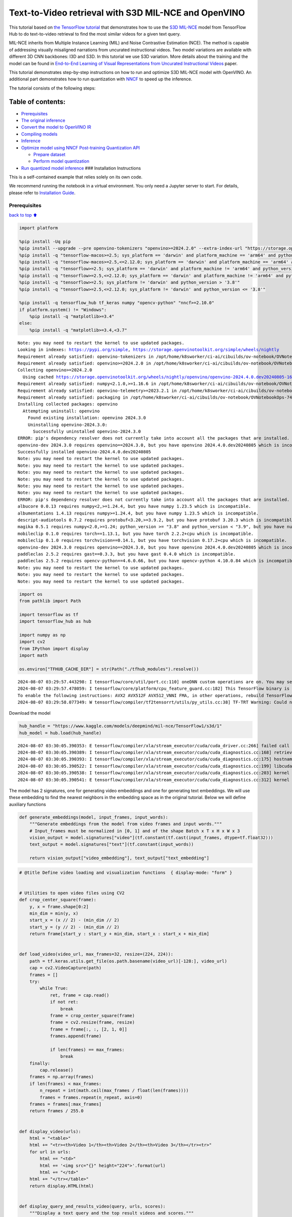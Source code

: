 Text-to-Video retrieval with S3D MIL-NCE and OpenVINO
=====================================================

This tutorial based on `the TensorFlow
tutorial <https://www.tensorflow.org/hub/tutorials/text_to_video_retrieval_with_s3d_milnce>`__
that demonstrates how to use the `S3D
MIL-NCE <https://tfhub.dev/deepmind/mil-nce/s3d/1>`__ model from
TensorFlow Hub to do text-to-video retrieval to find the most similar
videos for a given text query.

MIL-NCE inherits from Multiple Instance Learning (MIL) and Noise
Contrastive Estimation (NCE). The method is capable of addressing
visually misaligned narrations from uncurated instructional videos. Two
model variations are available with different 3D CNN backbones: I3D and
S3D. In this tutorial we use S3D variation. More details about the
training and the model can be found in `End-to-End Learning of Visual
Representations from Uncurated Instructional
Videos <https://arxiv.org/abs/1912.06430>`__ paper.

This tutorial demonstrates step-by-step instructions on how to run and
optimize S3D MIL-NCE model with OpenVINO. An additional part
demonstrates how to run quantization with
`NNCF <https://github.com/openvinotoolkit/nncf/>`__ to speed up the
inference.

The tutorial consists of the following steps:

Table of contents:
^^^^^^^^^^^^^^^^^^

-  `Prerequisites <#Prerequisites>`__
-  `The original inference <#The-original-inference>`__
-  `Convert the model to OpenVINO
   IR <#Convert-the-model-to-OpenVINO-IR>`__
-  `Compiling models <#Compiling-models>`__
-  `Inference <#Inference>`__
-  `Optimize model using NNCF Post-training Quantization
   API <#Optimize-model-using-NNCF-Post-training-Quantization-API>`__

   -  `Prepare dataset <#Prepare-dataset>`__
   -  `Perform model quantization <#Perform-model-quantization>`__

-  `Run quantized model inference <#Run-quantized-model-inference>`__
   ### Installation Instructions

This is a self-contained example that relies solely on its own code.

We recommend running the notebook in a virtual environment. You only
need a Jupyter server to start. For details, please refer to
`Installation
Guide <https://github.com/openvinotoolkit/openvino_notebooks/blob/latest/README.md#-installation-guide>`__.

Prerequisites
-------------

`back to top ⬆️ <#Table-of-contents:>`__

.. code:: ipython3

    import platform
    
    %pip install -Uq pip
    %pip install --upgrade --pre openvino-tokenizers "openvino>=2024.2.0" --extra-index-url "https://storage.openvinotoolkit.org/simple/wheels/nightly"
    %pip install -q "tensorflow-macos>=2.5; sys_platform == 'darwin' and platform_machine == 'arm64' and python_version > '3.8'" # macOS M1 and M2
    %pip install -q "tensorflow-macos>=2.5,<=2.12.0; sys_platform == 'darwin' and platform_machine == 'arm64' and python_version <= '3.8'" # macOS M1 and M2
    %pip install -q "tensorflow>=2.5; sys_platform == 'darwin' and platform_machine != 'arm64' and python_version > '3.8'" # macOS x86
    %pip install -q "tensorflow>=2.5,<=2.12.0; sys_platform == 'darwin' and platform_machine != 'arm64' and python_version <= '3.8'" # macOS x86
    %pip install -q "tensorflow>=2.5; sys_platform != 'darwin' and python_version > '3.8'"
    %pip install -q "tensorflow>=2.5,<=2.12.0; sys_platform != 'darwin' and python_version <= '3.8'"
    
    %pip install -q tensorflow_hub tf_keras numpy "opencv-python" "nncf>=2.10.0"
    if platform.system() != "Windows":
        %pip install -q "matplotlib>=3.4"
    else:
        %pip install -q "matplotlib>=3.4,<3.7"


.. parsed-literal::

    Note: you may need to restart the kernel to use updated packages.
    Looking in indexes: https://pypi.org/simple, https://storage.openvinotoolkit.org/simple/wheels/nightly
    Requirement already satisfied: openvino-tokenizers in /opt/home/k8sworker/ci-ai/cibuilds/ov-notebook/OVNotebookOps-744/.workspace/scm/ov-notebook/.venv/lib/python3.8/site-packages (2024.4.0.0.dev20240805)
    Requirement already satisfied: openvino>=2024.2.0 in /opt/home/k8sworker/ci-ai/cibuilds/ov-notebook/OVNotebookOps-744/.workspace/scm/ov-notebook/.venv/lib/python3.8/site-packages (2024.3.0)
    Collecting openvino>=2024.2.0
      Using cached https://storage.openvinotoolkit.org/wheels/nightly/openvino/openvino-2024.4.0.dev20240805-16249-cp38-cp38-manylinux2014_x86_64.whl (42.4 MB)
    Requirement already satisfied: numpy<2.1.0,>=1.16.6 in /opt/home/k8sworker/ci-ai/cibuilds/ov-notebook/OVNotebookOps-744/.workspace/scm/ov-notebook/.venv/lib/python3.8/site-packages (from openvino>=2024.2.0) (1.24.4)
    Requirement already satisfied: openvino-telemetry>=2023.2.1 in /opt/home/k8sworker/ci-ai/cibuilds/ov-notebook/OVNotebookOps-744/.workspace/scm/ov-notebook/.venv/lib/python3.8/site-packages (from openvino>=2024.2.0) (2024.1.0)
    Requirement already satisfied: packaging in /opt/home/k8sworker/ci-ai/cibuilds/ov-notebook/OVNotebookOps-744/.workspace/scm/ov-notebook/.venv/lib/python3.8/site-packages (from openvino>=2024.2.0) (24.1)
    Installing collected packages: openvino
      Attempting uninstall: openvino
        Found existing installation: openvino 2024.3.0
        Uninstalling openvino-2024.3.0:
          Successfully uninstalled openvino-2024.3.0
    ERROR: pip's dependency resolver does not currently take into account all the packages that are installed. This behaviour is the source of the following dependency conflicts.
    openvino-dev 2024.3.0 requires openvino==2024.3.0, but you have openvino 2024.4.0.dev20240805 which is incompatible.
    Successfully installed openvino-2024.4.0.dev20240805
    Note: you may need to restart the kernel to use updated packages.
    Note: you may need to restart the kernel to use updated packages.
    Note: you may need to restart the kernel to use updated packages.
    Note: you may need to restart the kernel to use updated packages.
    Note: you may need to restart the kernel to use updated packages.
    Note: you may need to restart the kernel to use updated packages.
    ERROR: pip's dependency resolver does not currently take into account all the packages that are installed. This behaviour is the source of the following dependency conflicts.
    albucore 0.0.13 requires numpy<2,>=1.24.4, but you have numpy 1.23.5 which is incompatible.
    albumentations 1.4.13 requires numpy>=1.24.4, but you have numpy 1.23.5 which is incompatible.
    descript-audiotools 0.7.2 requires protobuf<3.20,>=3.9.2, but you have protobuf 3.20.3 which is incompatible.
    magika 0.5.1 requires numpy<2.0,>=1.24; python_version >= "3.8" and python_version < "3.9", but you have numpy 1.23.5 which is incompatible.
    mobileclip 0.1.0 requires torch==1.13.1, but you have torch 2.2.2+cpu which is incompatible.
    mobileclip 0.1.0 requires torchvision==0.14.1, but you have torchvision 0.17.2+cpu which is incompatible.
    openvino-dev 2024.3.0 requires openvino==2024.3.0, but you have openvino 2024.4.0.dev20240805 which is incompatible.
    paddleclas 2.5.2 requires gast==0.3.3, but you have gast 0.4.0 which is incompatible.
    paddleclas 2.5.2 requires opencv-python==4.6.0.66, but you have opencv-python 4.10.0.84 which is incompatible.
    Note: you may need to restart the kernel to use updated packages.
    Note: you may need to restart the kernel to use updated packages.
    Note: you may need to restart the kernel to use updated packages.


.. code:: ipython3

    import os
    from pathlib import Path
    
    import tensorflow as tf
    import tensorflow_hub as hub
    
    import numpy as np
    import cv2
    from IPython import display
    import math
    
    os.environ["TFHUB_CACHE_DIR"] = str(Path("./tfhub_modules").resolve())


.. parsed-literal::

    2024-08-07 03:29:57.443298: I tensorflow/core/util/port.cc:110] oneDNN custom operations are on. You may see slightly different numerical results due to floating-point round-off errors from different computation orders. To turn them off, set the environment variable `TF_ENABLE_ONEDNN_OPTS=0`.
    2024-08-07 03:29:57.478059: I tensorflow/core/platform/cpu_feature_guard.cc:182] This TensorFlow binary is optimized to use available CPU instructions in performance-critical operations.
    To enable the following instructions: AVX2 AVX512F AVX512_VNNI FMA, in other operations, rebuild TensorFlow with the appropriate compiler flags.
    2024-08-07 03:29:58.077349: W tensorflow/compiler/tf2tensorrt/utils/py_utils.cc:38] TF-TRT Warning: Could not find TensorRT


Download the model

.. code:: ipython3

    hub_handle = "https://www.kaggle.com/models/deepmind/mil-nce/TensorFlow1/s3d/1"
    hub_model = hub.load(hub_handle)


.. parsed-literal::

    2024-08-07 03:30:05.390353: E tensorflow/compiler/xla/stream_executor/cuda/cuda_driver.cc:266] failed call to cuInit: CUDA_ERROR_COMPAT_NOT_SUPPORTED_ON_DEVICE: forward compatibility was attempted on non supported HW
    2024-08-07 03:30:05.390389: I tensorflow/compiler/xla/stream_executor/cuda/cuda_diagnostics.cc:168] retrieving CUDA diagnostic information for host: iotg-dev-workstation-07
    2024-08-07 03:30:05.390393: I tensorflow/compiler/xla/stream_executor/cuda/cuda_diagnostics.cc:175] hostname: iotg-dev-workstation-07
    2024-08-07 03:30:05.390522: I tensorflow/compiler/xla/stream_executor/cuda/cuda_diagnostics.cc:199] libcuda reported version is: 470.223.2
    2024-08-07 03:30:05.390538: I tensorflow/compiler/xla/stream_executor/cuda/cuda_diagnostics.cc:203] kernel reported version is: 470.182.3
    2024-08-07 03:30:05.390541: E tensorflow/compiler/xla/stream_executor/cuda/cuda_diagnostics.cc:312] kernel version 470.182.3 does not match DSO version 470.223.2 -- cannot find working devices in this configuration


The model has 2 signatures, one for generating video embeddings and one
for generating text embeddings. We will use these embedding to find the
nearest neighbors in the embedding space as in the original tutorial.
Below we will define auxiliary functions

.. code:: ipython3

    def generate_embeddings(model, input_frames, input_words):
        """Generate embeddings from the model from video frames and input words."""
        # Input_frames must be normalized in [0, 1] and of the shape Batch x T x H x W x 3
        vision_output = model.signatures["video"](tf.constant(tf.cast(input_frames, dtype=tf.float32)))
        text_output = model.signatures["text"](tf.constant(input_words))
    
        return vision_output["video_embedding"], text_output["text_embedding"]

.. code:: ipython3

    # @title Define video loading and visualization functions  { display-mode: "form" }
    
    
    # Utilities to open video files using CV2
    def crop_center_square(frame):
        y, x = frame.shape[0:2]
        min_dim = min(y, x)
        start_x = (x // 2) - (min_dim // 2)
        start_y = (y // 2) - (min_dim // 2)
        return frame[start_y : start_y + min_dim, start_x : start_x + min_dim]
    
    
    def load_video(video_url, max_frames=32, resize=(224, 224)):
        path = tf.keras.utils.get_file(os.path.basename(video_url)[-128:], video_url)
        cap = cv2.VideoCapture(path)
        frames = []
        try:
            while True:
                ret, frame = cap.read()
                if not ret:
                    break
                frame = crop_center_square(frame)
                frame = cv2.resize(frame, resize)
                frame = frame[:, :, [2, 1, 0]]
                frames.append(frame)
    
                if len(frames) == max_frames:
                    break
        finally:
            cap.release()
        frames = np.array(frames)
        if len(frames) < max_frames:
            n_repeat = int(math.ceil(max_frames / float(len(frames))))
            frames = frames.repeat(n_repeat, axis=0)
        frames = frames[:max_frames]
        return frames / 255.0
    
    
    def display_video(urls):
        html = "<table>"
        html += "<tr><th>Video 1</th><th>Video 2</th><th>Video 3</th></tr><tr>"
        for url in urls:
            html += "<td>"
            html += '<img src="{}" height="224">'.format(url)
            html += "</td>"
        html += "</tr></table>"
        return display.HTML(html)
    
    
    def display_query_and_results_video(query, urls, scores):
        """Display a text query and the top result videos and scores."""
        sorted_ix = np.argsort(-scores)
        html = ""
        html += "<h2>Input query: <i>{}</i> </h2><div>".format(query)
        html += "Results: <div>"
        html += "<table>"
        html += "<tr><th>Rank #1, Score:{:.2f}</th>".format(scores[sorted_ix[0]])
        html += "<th>Rank #2, Score:{:.2f}</th>".format(scores[sorted_ix[1]])
        html += "<th>Rank #3, Score:{:.2f}</th></tr><tr>".format(scores[sorted_ix[2]])
        for i, idx in enumerate(sorted_ix):
            url = urls[sorted_ix[i]]
            html += "<td>"
            html += '<img src="{}" height="224">'.format(url)
            html += "</td>"
        html += "</tr></table>"
    
        return html

.. code:: ipython3

    # @title Load example videos and define text queries  { display-mode: "form" }
    
    video_1_url = "https://upload.wikimedia.org/wikipedia/commons/b/b0/YosriAirTerjun.gif"  # @param {type:"string"}
    video_2_url = "https://upload.wikimedia.org/wikipedia/commons/e/e6/Guitar_solo_gif.gif"  # @param {type:"string"}
    video_3_url = "https://upload.wikimedia.org/wikipedia/commons/3/30/2009-08-16-autodrift-by-RalfR-gif-by-wau.gif"  # @param {type:"string"}
    
    video_1 = load_video(video_1_url)
    video_2 = load_video(video_2_url)
    video_3 = load_video(video_3_url)
    all_videos = [video_1, video_2, video_3]
    
    query_1_video = "waterfall"  # @param {type:"string"}
    query_2_video = "playing guitar"  # @param {type:"string"}
    query_3_video = "car drifting"  # @param {type:"string"}
    all_queries_video = [query_1_video, query_2_video, query_3_video]
    all_videos_urls = [video_1_url, video_2_url, video_3_url]
    display_video(all_videos_urls)




.. raw:: html

    <table><tr><th>Video 1</th><th>Video 2</th><th>Video 3</th></tr><tr><td><img src="https://upload.wikimedia.org/wikipedia/commons/b/b0/YosriAirTerjun.gif" height="224"></td><td><img src="https://upload.wikimedia.org/wikipedia/commons/e/e6/Guitar_solo_gif.gif" height="224"></td><td><img src="https://upload.wikimedia.org/wikipedia/commons/3/30/2009-08-16-autodrift-by-RalfR-gif-by-wau.gif" height="224"></td></tr></table>



The original inference
----------------------

`back to top ⬆️ <#Table-of-contents:>`__

.. code:: ipython3

    # Prepare video inputs.
    videos_np = np.stack(all_videos, axis=0)
    
    # Prepare text input.
    words_np = np.array(all_queries_video)
    
    # Generate the video and text embeddings.
    video_embd, text_embd = generate_embeddings(hub_model, videos_np, words_np)
    
    # Scores between video and text is computed by dot products.
    all_scores = np.dot(text_embd, tf.transpose(video_embd))

.. code:: ipython3

    # Display results.
    html = ""
    for i, words in enumerate(words_np):
        html += display_query_and_results_video(words, all_videos_urls, all_scores[i, :])
        html += "<br>"
    display.HTML(html)




.. raw:: html

    <h2>Input query: <i>waterfall</i> </h2><div>Results: <div><table><tr><th>Rank #1, Score:4.71</th><th>Rank #2, Score:-1.63</th><th>Rank #3, Score:-4.17</th></tr><tr><td><img src="https://upload.wikimedia.org/wikipedia/commons/b/b0/YosriAirTerjun.gif" height="224"></td><td><img src="https://upload.wikimedia.org/wikipedia/commons/3/30/2009-08-16-autodrift-by-RalfR-gif-by-wau.gif" height="224"></td><td><img src="https://upload.wikimedia.org/wikipedia/commons/e/e6/Guitar_solo_gif.gif" height="224"></td></tr></table><br><h2>Input query: <i>playing guitar</i> </h2><div>Results: <div><table><tr><th>Rank #1, Score:6.50</th><th>Rank #2, Score:-1.79</th><th>Rank #3, Score:-2.67</th></tr><tr><td><img src="https://upload.wikimedia.org/wikipedia/commons/e/e6/Guitar_solo_gif.gif" height="224"></td><td><img src="https://upload.wikimedia.org/wikipedia/commons/b/b0/YosriAirTerjun.gif" height="224"></td><td><img src="https://upload.wikimedia.org/wikipedia/commons/3/30/2009-08-16-autodrift-by-RalfR-gif-by-wau.gif" height="224"></td></tr></table><br><h2>Input query: <i>car drifting</i> </h2><div>Results: <div><table><tr><th>Rank #1, Score:8.78</th><th>Rank #2, Score:-1.07</th><th>Rank #3, Score:-2.17</th></tr><tr><td><img src="https://upload.wikimedia.org/wikipedia/commons/3/30/2009-08-16-autodrift-by-RalfR-gif-by-wau.gif" height="224"></td><td><img src="https://upload.wikimedia.org/wikipedia/commons/b/b0/YosriAirTerjun.gif" height="224"></td><td><img src="https://upload.wikimedia.org/wikipedia/commons/e/e6/Guitar_solo_gif.gif" height="224"></td></tr></table><br>



Convert the model to OpenVINO IR
--------------------------------

`back to top ⬆️ <#Table-of-contents:>`__ OpenVINO supports TensorFlow
models via conversion into Intermediate Representation (IR) format. We
need to provide a model object, input data for model tracing to
``ov.convert_model`` function to obtain OpenVINO ``ov.Model`` object
instance. Model can be saved on disk for next deployment using
``ov.save_model`` function.

.. code:: ipython3

    import openvino_tokenizers  # NOQA Need to import conversion and operation extensions
    import openvino as ov
    
    model_path = hub.resolve(hub_handle)
    # infer on random data
    images_data = np.random.rand(3, 32, 224, 224, 3).astype(np.float32)
    words_data = np.array(["First sentence", "Second one", "Abracadabra"], dtype=str)
    
    ov_model = ov.convert_model(model_path, input=[("words", [3]), ("images", [3, 32, 224, 224, 3])])

Compiling models
----------------

`back to top ⬆️ <#Table-of-contents:>`__

Only CPU is supported for this model due to strings as input.

.. code:: ipython3

    core = ov.Core()
    
    compiled_model = core.compile_model(ov_model, device_name="CPU")

Inference
---------

`back to top ⬆️ <#Table-of-contents:>`__

.. code:: ipython3

    # Redefine `generate_embeddings` function to make it possible to use the compile IR model.
    def generate_embeddings(model, input_frames, input_words):
        """Generate embeddings from the model from video frames and input words."""
        # Input_frames must be normalized in [0, 1] and of the shape Batch x T x H x W x 3
        output = compiled_model({"words": input_words, "images": tf.cast(input_frames, dtype=tf.float32)})
    
        return output["video_embedding"], output["text_embedding"]

.. code:: ipython3

    # Generate the video and text embeddings.
    video_embd, text_embd = generate_embeddings(compiled_model, videos_np, words_np)
    
    # Scores between video and text is computed by dot products.
    all_scores = np.dot(text_embd, tf.transpose(video_embd))

.. code:: ipython3

    # Display results.
    html = ""
    for i, words in enumerate(words_np):
        html += display_query_and_results_video(words, all_videos_urls, all_scores[i, :])
        html += "<br>"
    display.HTML(html)




.. raw:: html

    <h2>Input query: <i>waterfall</i> </h2><div>Results: <div><table><tr><th>Rank #1, Score:4.71</th><th>Rank #2, Score:-1.63</th><th>Rank #3, Score:-4.17</th></tr><tr><td><img src="https://upload.wikimedia.org/wikipedia/commons/b/b0/YosriAirTerjun.gif" height="224"></td><td><img src="https://upload.wikimedia.org/wikipedia/commons/3/30/2009-08-16-autodrift-by-RalfR-gif-by-wau.gif" height="224"></td><td><img src="https://upload.wikimedia.org/wikipedia/commons/e/e6/Guitar_solo_gif.gif" height="224"></td></tr></table><br><h2>Input query: <i>playing guitar</i> </h2><div>Results: <div><table><tr><th>Rank #1, Score:6.50</th><th>Rank #2, Score:-1.79</th><th>Rank #3, Score:-2.67</th></tr><tr><td><img src="https://upload.wikimedia.org/wikipedia/commons/e/e6/Guitar_solo_gif.gif" height="224"></td><td><img src="https://upload.wikimedia.org/wikipedia/commons/b/b0/YosriAirTerjun.gif" height="224"></td><td><img src="https://upload.wikimedia.org/wikipedia/commons/3/30/2009-08-16-autodrift-by-RalfR-gif-by-wau.gif" height="224"></td></tr></table><br><h2>Input query: <i>car drifting</i> </h2><div>Results: <div><table><tr><th>Rank #1, Score:8.78</th><th>Rank #2, Score:-1.07</th><th>Rank #3, Score:-2.17</th></tr><tr><td><img src="https://upload.wikimedia.org/wikipedia/commons/3/30/2009-08-16-autodrift-by-RalfR-gif-by-wau.gif" height="224"></td><td><img src="https://upload.wikimedia.org/wikipedia/commons/b/b0/YosriAirTerjun.gif" height="224"></td><td><img src="https://upload.wikimedia.org/wikipedia/commons/e/e6/Guitar_solo_gif.gif" height="224"></td></tr></table><br>



Optimize model using NNCF Post-training Quantization API
--------------------------------------------------------

`back to top ⬆️ <#Table-of-contents:>`__

`NNCF <https://github.com/openvinotoolkit/nncf>`__ provides a suite of
advanced algorithms for Neural Networks inference optimization in
OpenVINO with minimal accuracy drop. We will use 8-bit quantization in
post-training mode (without the fine-tuning pipeline). The optimization
process contains the following steps:

1. Create a Dataset for quantization.
2. Run ``nncf.quantize`` for getting an optimized model.
3. Serialize an OpenVINO IR model, using the ``ov.save_model`` function.

Prepare dataset
~~~~~~~~~~~~~~~

`back to top ⬆️ <#Table-of-contents:>`__

This model doesn’t require a big dataset for calibration. We will use
only example videos for this purpose. NNCF provides ``nncf.Dataset``
wrapper for using native framework dataloaders in quantization pipeline.
Additionally, we specify transform function that will be responsible for
preparing input data in model expected format.

.. code:: ipython3

    import nncf
    
    dataset = nncf.Dataset(((words_np, tf.cast(videos_np, dtype=tf.float32)),))


.. parsed-literal::

    INFO:nncf:NNCF initialized successfully. Supported frameworks detected: torch, tensorflow, onnx, openvino


Perform model quantization
~~~~~~~~~~~~~~~~~~~~~~~~~~

`back to top ⬆️ <#Table-of-contents:>`__

The ``nncf.quantize`` function provides an interface for model
quantization. It requires an instance of the OpenVINO Model and
quantization dataset. Optionally, some additional parameters for the
configuration quantization process (number of samples for quantization,
preset, ignored scope etc.) can be provided.

.. code:: ipython3

    MODEL_DIR = Path("model/")
    MODEL_DIR.mkdir(exist_ok=True)
    
    quantized_model_path = MODEL_DIR / "quantized_model.xml"
    
    
    if not quantized_model_path.exists():
        quantized_model = nncf.quantize(model=ov_model, calibration_dataset=dataset, model_type=nncf.ModelType.TRANSFORMER)
        ov.save_model(quantized_model, quantized_model_path)



.. parsed-literal::

    Output()



.. raw:: html

    <pre style="white-space:pre;overflow-x:auto;line-height:normal;font-family:Menlo,'DejaVu Sans Mono',consolas,'Courier New',monospace"></pre>




.. raw:: html

    <pre style="white-space:pre;overflow-x:auto;line-height:normal;font-family:Menlo,'DejaVu Sans Mono',consolas,'Courier New',monospace">
    </pre>




.. parsed-literal::

    Output()



.. raw:: html

    <pre style="white-space:pre;overflow-x:auto;line-height:normal;font-family:Menlo,'DejaVu Sans Mono',consolas,'Courier New',monospace"></pre>




.. raw:: html

    <pre style="white-space:pre;overflow-x:auto;line-height:normal;font-family:Menlo,'DejaVu Sans Mono',consolas,'Courier New',monospace">
    </pre>



.. parsed-literal::

    INFO:nncf:39 ignored nodes were found by names in the NNCFGraph



.. parsed-literal::

    Output()



.. raw:: html

    <pre style="white-space:pre;overflow-x:auto;line-height:normal;font-family:Menlo,'DejaVu Sans Mono',consolas,'Courier New',monospace"></pre>




.. raw:: html

    <pre style="white-space:pre;overflow-x:auto;line-height:normal;font-family:Menlo,'DejaVu Sans Mono',consolas,'Courier New',monospace">
    </pre>




.. parsed-literal::

    Output()



.. raw:: html

    <pre style="white-space:pre;overflow-x:auto;line-height:normal;font-family:Menlo,'DejaVu Sans Mono',consolas,'Courier New',monospace"></pre>




.. raw:: html

    <pre style="white-space:pre;overflow-x:auto;line-height:normal;font-family:Menlo,'DejaVu Sans Mono',consolas,'Courier New',monospace">
    </pre>



Run quantized model inference
-----------------------------

`back to top ⬆️ <#Table-of-contents:>`__

There are no changes in model usage after applying quantization. Let’s
check the model work on the previously used example.

.. code:: ipython3

    int8_model = core.compile_model(quantized_model_path, device_name="CPU")

.. code:: ipython3

    # Generate the video and text embeddings.
    video_embd, text_embd = generate_embeddings(int8_model, videos_np, words_np)
    
    # Scores between video and text is computed by dot products.
    all_scores = np.dot(text_embd, tf.transpose(video_embd))

.. code:: ipython3

    # Display results.
    html = ""
    for i, words in enumerate(words_np):
        html += display_query_and_results_video(words, all_videos_urls, all_scores[i, :])
        html += "<br>"
    display.HTML(html)




.. raw:: html

    <h2>Input query: <i>waterfall</i> </h2><div>Results: <div><table><tr><th>Rank #1, Score:4.71</th><th>Rank #2, Score:-1.63</th><th>Rank #3, Score:-4.17</th></tr><tr><td><img src="https://upload.wikimedia.org/wikipedia/commons/b/b0/YosriAirTerjun.gif" height="224"></td><td><img src="https://upload.wikimedia.org/wikipedia/commons/3/30/2009-08-16-autodrift-by-RalfR-gif-by-wau.gif" height="224"></td><td><img src="https://upload.wikimedia.org/wikipedia/commons/e/e6/Guitar_solo_gif.gif" height="224"></td></tr></table><br><h2>Input query: <i>playing guitar</i> </h2><div>Results: <div><table><tr><th>Rank #1, Score:6.50</th><th>Rank #2, Score:-1.79</th><th>Rank #3, Score:-2.67</th></tr><tr><td><img src="https://upload.wikimedia.org/wikipedia/commons/e/e6/Guitar_solo_gif.gif" height="224"></td><td><img src="https://upload.wikimedia.org/wikipedia/commons/b/b0/YosriAirTerjun.gif" height="224"></td><td><img src="https://upload.wikimedia.org/wikipedia/commons/3/30/2009-08-16-autodrift-by-RalfR-gif-by-wau.gif" height="224"></td></tr></table><br><h2>Input query: <i>car drifting</i> </h2><div>Results: <div><table><tr><th>Rank #1, Score:8.78</th><th>Rank #2, Score:-1.07</th><th>Rank #3, Score:-2.17</th></tr><tr><td><img src="https://upload.wikimedia.org/wikipedia/commons/3/30/2009-08-16-autodrift-by-RalfR-gif-by-wau.gif" height="224"></td><td><img src="https://upload.wikimedia.org/wikipedia/commons/b/b0/YosriAirTerjun.gif" height="224"></td><td><img src="https://upload.wikimedia.org/wikipedia/commons/e/e6/Guitar_solo_gif.gif" height="224"></td></tr></table><br>


